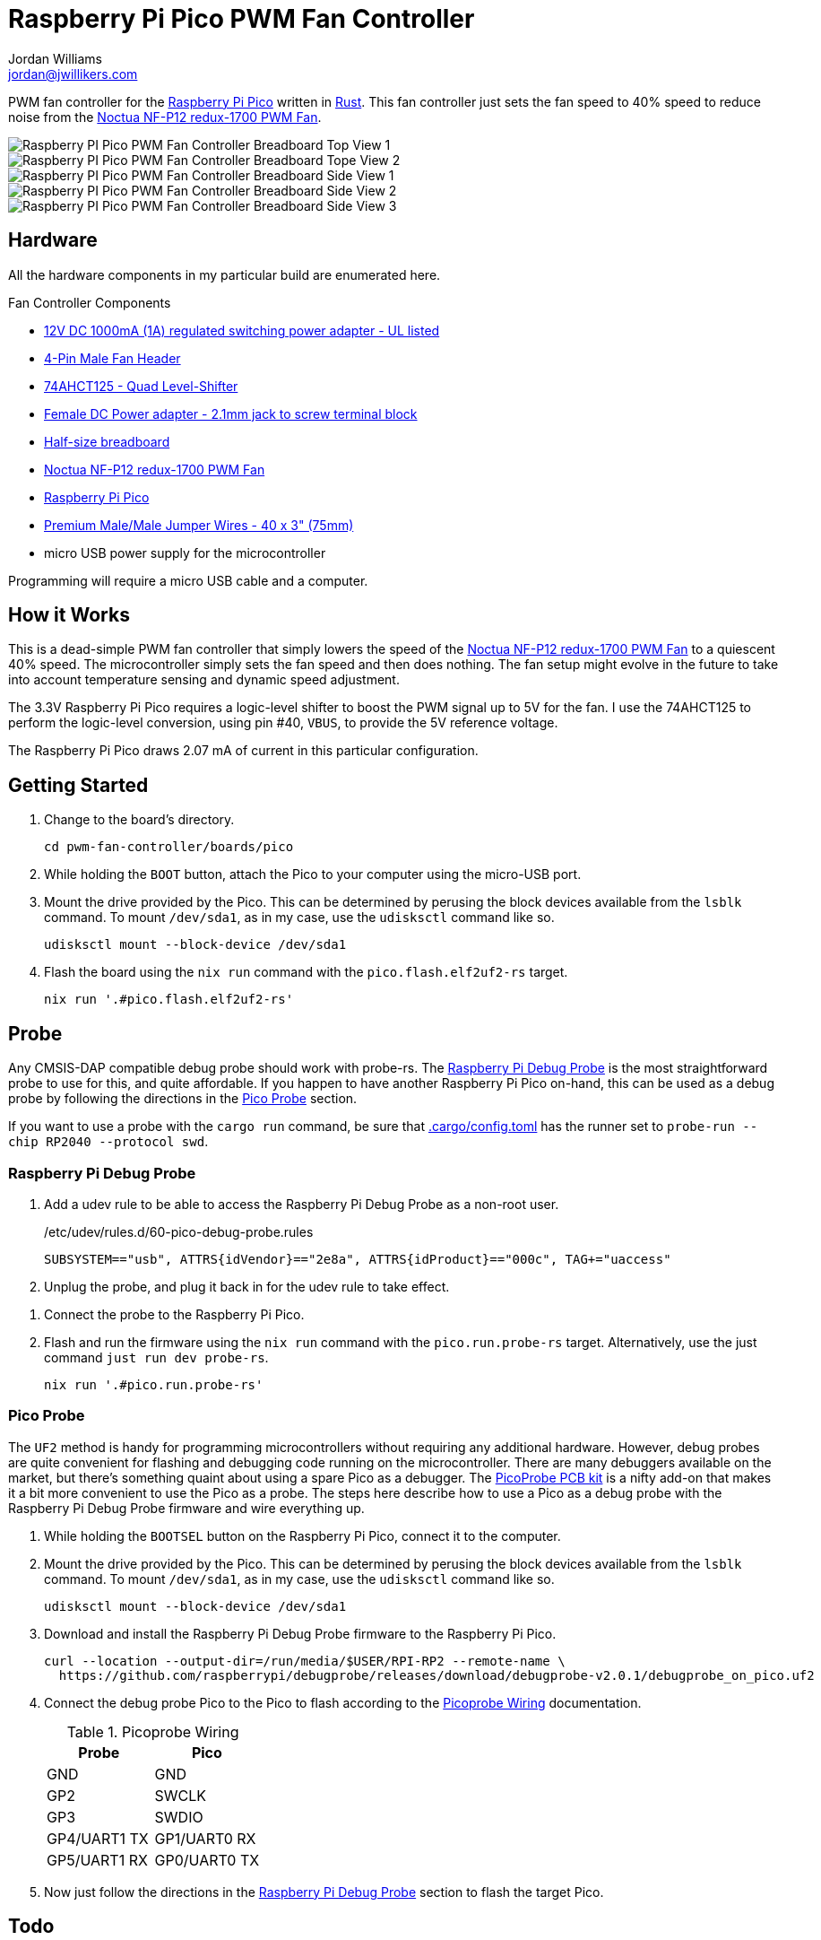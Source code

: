 = Raspberry Pi Pico PWM Fan Controller
Jordan Williams <jordan@jwillikers.com>
:experimental:
:icons: font
ifdef::env-github[]
:tip-caption: :bulb:
:note-caption: :information_source:
:important-caption: :heavy_exclamation_mark:
:caution-caption: :fire:
:warning-caption: :warning:
endif::[]
:Asciidoctor-link: https://asciidoctor.org[Asciidoctor]
:cargo-embed: https://github.com/probe-rs/cargo-embed[cargo-embed]
:elf2uf2-rs: https://github.com/JoNil/elf2uf2-rs[elf2uf2-rs]
:fish: https://fishshell.com/[fish]
:flip-link: https://github.com/knurling-rs/flip-link[flip-link]
:Git: https://git-scm.com/[Git]
:Noctua-NF-P12-redux-1700-PWM-Fan: https://noctua.at/en/nf-p12-redux-1700-pwm[Noctua NF-P12 redux-1700 PWM Fan]
:Picoprobe-Wiring: https://datasheets.raspberrypi.com/pico/getting-started-with-pico.pdf[Picoprobe Wiring]
:PicoProbe-PCB-kit: https://shop.pimoroni.com/products/picoprobe-pcb-kit?variant=39954095472723[PicoProbe PCB kit]
:probe-rs: https://probe.rs/[probe-rs]
:Raspberry-Pi-Pico: https://www.raspberrypi.com/products/raspberry-pi-pico/[Raspberry Pi Pico]
:Raspberry-Pi-Debug-Probe: https://www.raspberrypi.com/documentation/microcontrollers/debug-probe.html[Raspberry Pi Debug Probe]
:rp-hal: https://github.com/rp-rs/rp-hal[rp-hal]
:Rust: https://www.rust-lang.org/[Rust]
:rustup: https://rustup.rs/[rustup]
:TinyUSB: https://docs.tinyusb.org/en/latest/[TinyUSB]
:UF2: https://github.com/microsoft/uf2[UF2]

PWM fan controller for the {Raspberry-Pi-Pico} written in {Rust}.
This fan controller just sets the fan speed to 40% speed to reduce noise from the {Noctua-NF-P12-redux-1700-PWM-Fan}.

ifdef::env-github[]
++++
<p align="center">
  <img  alt="Raspberry PI Pico PWM Fan Controller Breadboard Top View 1" src="pics/pico-pwm-fan-controller-breadboard-top-1.jpg?raw=true"/>
</p>
<p align="center">
  <img  alt="Raspberry PI Pico PWM Fan Controller Breadboard Top View 2" src="pics/pico-pwm-fan-controller-breadboard-top-2.jpg?raw=true"/>
</p>
<p align="center">
  <img  alt="Raspberry PI Pico PWM Fan Controller Breadboard Side View 1" src="pics/pico-pwm-fan-controller-breadboard-side-1.jpg?raw=true"/>
</p>
<p align="center">
  <img  alt="Raspberry PI Pico PWM Fan Controller Breadboard Side View 2" src="pics/pico-pwm-fan-controller-breadboard-side-2.jpg?raw=true"/>
</p>
<p align="center">
  <img  alt="Raspberry PI Pico PWM Fan Controller Breadboard Side View 3" src="pics/pico-pwm-fan-controller-breadboard-side-3.jpg?raw=true"/>
</p>
++++
endif::[]

ifndef::env-github[]
image::pics/pico-pwm-fan-controller-breadboard-top-1.jpg[Raspberry PI Pico PWM Fan Controller Breadboard Top View 1, align=center]
image::pics/pico-pwm-fan-controller-breadboard-top-2.jpg[Raspberry PI Pico PWM Fan Controller Breadboard Tope View 2, align=center]
image::pics/pico-pwm-fan-controller-breadboard-side-1.jpg[Raspberry PI Pico PWM Fan Controller Breadboard Side View 1, align=center]
image::pics/pico-pwm-fan-controller-breadboard-side-2.jpg[Raspberry PI Pico PWM Fan Controller Breadboard Side View 2, align=center]
image::pics/pico-pwm-fan-controller-breadboard-side-3.jpg[Raspberry PI Pico PWM Fan Controller Breadboard Side View 3, align=center]
endif::[]

== Hardware

All the hardware components in my particular build are enumerated here.

.Fan Controller Components
* https://www.adafruit.com/product/798[12V DC 1000mA (1A) regulated switching power adapter - UL listed]
* https://www.digikey.com/en/products/detail/molex/0470533000/3262217[4-Pin Male Fan Header]
* https://www.adafruit.com/product/1787[74AHCT125 - Quad Level-Shifter]
* https://www.adafruit.com/product/368[Female DC Power adapter - 2.1mm jack to screw terminal block]
* https://www.adafruit.com/product/64[Half-size breadboard]
* {Noctua-NF-P12-redux-1700-PWM-Fan}
* {Raspberry-Pi-Pico}
* https://www.adafruit.com/product/759[Premium Male/Male Jumper Wires - 40 x 3" (75mm)]
* micro USB power supply for the microcontroller

Programming will require a micro USB cable and a computer.

== How it Works

This is a dead-simple PWM fan controller that simply lowers the speed of the {Noctua-NF-P12-redux-1700-PWM-Fan} to a quiescent 40% speed.
The microcontroller simply sets the fan speed and then does nothing.
The fan setup might evolve in the future to take into account temperature sensing and dynamic speed adjustment.

The 3.3V Raspberry Pi Pico requires a logic-level shifter to boost the PWM signal up to 5V for the fan.
I use the 74AHCT125 to perform the logic-level conversion, using pin #40, `VBUS`, to provide the 5V reference voltage.

The Raspberry Pi Pico draws 2.07 mA of current in this particular configuration.

== Getting Started

. Change to the board's directory.
+
[,sh]
----
cd pwm-fan-controller/boards/pico
----

. While holding the `BOOT` button, attach the Pico to your computer using the micro-USB port.

. Mount the drive provided by the Pico.
This can be determined by perusing the block devices available from the `lsblk` command.
To mount `/dev/sda1`, as in my case, use the `udisksctl` command like so.
+
[,sh]
----
udisksctl mount --block-device /dev/sda1
----

. Flash the board using the `nix run` command with the `pico.flash.elf2uf2-rs` target.
+
[,sh]
----
nix run '.#pico.flash.elf2uf2-rs'
----

// == Develop

// . Double check that link:.cargo/config.toml[.cargo/config.toml] has the runner set to `elf2uf2-rs -d`.

== Probe

Any CMSIS-DAP compatible debug probe should work with probe-rs.
The {Raspberry-Pi-Debug-Probe} is the most straightforward probe to use for this, and quite affordable.
If you happen to have another Raspberry Pi Pico on-hand, this can be used as a debug probe by following the directions in the <<Pico Probe>> section.

If you want to use a probe with the `cargo run` command, be sure that link:.cargo/config.toml[.cargo/config.toml] has the runner set to `probe-run --chip RP2040 --protocol swd`.

=== Raspberry Pi Debug Probe

. Add a udev rule to be able to access the Raspberry Pi Debug Probe as a non-root user.
+
./etc/udev/rules.d/60-pico-debug-probe.rules
[source]
----
SUBSYSTEM=="usb", ATTRS{idVendor}=="2e8a", ATTRS{idProduct}=="000c", TAG+="uaccess"
----

. Unplug the probe, and plug it back in for the udev rule to take effect.

// todo Wiring.
. Connect the probe to the Raspberry Pi Pico.

. Flash and run the firmware using the `nix run` command with the `pico.run.probe-rs` target.
Alternatively, use the just command `just run dev probe-rs`.
+
[,sh]
----
nix run '.#pico.run.probe-rs'
----

=== Pico Probe

The `UF2` method is handy for programming microcontrollers without requiring any additional hardware.
However, debug probes are quite convenient for flashing and debugging code running on the microcontroller.
There are many debuggers available on the market, but there's something quaint about using a spare Pico as a debugger.
The {PicoProbe-PCB-kit} is a nifty add-on that makes it a bit more convenient to use the Pico as a probe.
The steps here describe how to use a Pico as a debug probe with the Raspberry Pi Debug Probe firmware and wire everything up.

. While holding the `BOOTSEL` button on the Raspberry Pi Pico, connect it to the computer.

. Mount the drive provided by the Pico.
This can be determined by perusing the block devices available from the `lsblk` command.
To mount `/dev/sda1`, as in my case, use the `udisksctl` command like so.
+
[,sh]
----
udisksctl mount --block-device /dev/sda1
----

. Download and install the Raspberry Pi Debug Probe firmware to the Raspberry Pi Pico.
+
[,sh]
----
curl --location --output-dir=/run/media/$USER/RPI-RP2 --remote-name \
  https://github.com/raspberrypi/debugprobe/releases/download/debugprobe-v2.0.1/debugprobe_on_pico.uf2
----

. Connect the debug probe Pico to the Pico to flash according to the {Picoprobe-Wiring} documentation.
+
.Picoprobe Wiring
[cols="1,1"]
|===
| Probe | Pico

| GND | GND
| GP2 | SWCLK
| GP3 | SWDIO
| GP4/UART1 TX | GP1/UART0 RX
| GP5/UART1 RX | GP0/UART0 TX
|===

. Now just follow the directions in the <<Raspberry Pi Debug Probe>> section to flash the target Pico.

== Todo

* Document connections with the 1787AHC125.
* Document how to use a debug probe with cargo-embed.
* Document how to use the probe-rs-debugger VSCode extension.
* Measure power efficiency.

== References

* https://www.ti.com/lit/ds/symlink/sn74ahct125.pdf[1787AHC125 Datasheet]
* https://en.wikipedia.org/wiki/Computer_fan_control#Pulse-width_modulation[Computer Fan Control: Pulse-width modulation]
* https://github.com/rp-rs/rp2040-project-template[Project template for rp2040-hal]
* {Picoprobe-Wiring}
* https://github.com/jwillikers/pwm-fan-controller-micropython[PWM Fan Controller Micropython]
* https://www.raspberrypi.com/documentation/microcontrollers/raspberry-pi-pico.html[Raspberry Pi Pico Documentation]
* https://www.raspberrypi.com/documentation/microcontrollers/raspberry-pi-pico.html#pinout-and-design-files[Raspberry Pi Pico Pinout]
* https://datasheets.raspberrypi.com/rp2040/rp2040-datasheet.pdf[RP2040 Datasheet]

.Rust Docs
* https://docs.rs/embedded-hal/latest/embedded_hal/[embedded-hal]
* https://docs.rs/fugit/latest/fugit/[fugit]
* https://docs.rs/rp-pico/0.5.0/rp_pico/[rp-pico]
* https://docs.rs/rp2040-hal/latest/rp2040_hal/[rp2040-hal]

== Contributing

Contributions in the form of issues, feedback, and even pull requests are welcome.
Make sure to adhere to the project's link:../CODE_OF_CONDUCT.adoc[Code of Conduct].

== Open Source Software

This project is built on the hard work of countless open source contributors.
Several of these projects are enumerated below.

* {Asciidoctor-link}
* {elf2uf2-rs}
* {fish}
* {flip-link}
* {Git}
* {probe-run}
* {rp-hal}
* {Rust}

== Code of Conduct

Refer to the project's link:../CODE_OF_CONDUCT.adoc[Code of Conduct] for details.

== License

Licensed under either of

* Apache License, Version 2.0 (link:../LICENSE-APACHE[LICENSE-APACHE] or http://www.apache.org/licenses/LICENSE-2.0)
* MIT license (link:../LICENSE-MIT[LICENSE-MIT] or http://opensource.org/licenses/MIT)

at your option.

© 2022-2024 Jordan Williams

== Authors

mailto:{email}[{author}]
